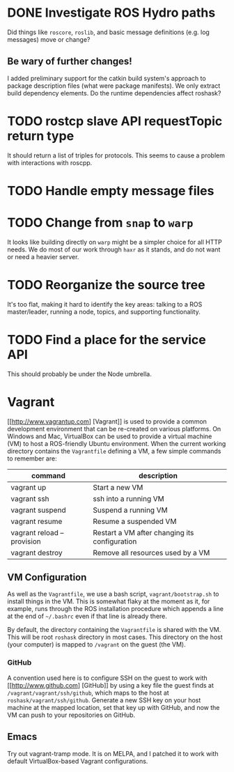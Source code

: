 * DONE Investigate ROS Hydro paths
  :PROPERTIES:
  :ID:       EE33213B-DBF3-4CB4-813E-BAB5C277395A
  :END:
  Did things like =roscore=, =roslib=, and basic message definitions
  (e.g. log messages) move or change?

** Be wary of further changes!
   I added preliminary support for the catkin build system's approach
   to package description files (what were package manifests). We only
   extract build dependency elements. Do the runtime dependencies
   affect roshask?

* TODO rostcp slave API requestTopic return type
  :PROPERTIES:
  :ID:       08B40EF7-25B4-42AE-B72B-C910016F95F6
  :END:
  It should return a list of triples for protocols. This seems to
  cause a problem with interactions with roscpp.
* TODO Handle empty message files
  :PROPERTIES:
  :ID:       445371C6-0975-43F6-8B45-51BDCD54D3C3
  :END:
* TODO Change from =snap= to =warp=
  :PROPERTIES:
  :ID:       34EBDA27-4791-4ED4-8D87-C832D6833C16
  :END:
  It looks like building directly on =warp= might be a simpler choice for all HTTP needs. We do most of our work through =haxr= as it stands, and do not want or need a heavier server.

* TODO Reorganize the source tree
  :PROPERTIES:
  :ID:       80B7083F-B685-4AF7-9BD5-5F25C1146661
  :END:
  It's too flat, making it hard to identify the key areas: talking to
  a ROS master/leader, running a node, topics, and supporting
  functionality.

* TODO Find a place for the service API
  :PROPERTIES:
  :ID:       6BAD00E5-8A92-47C7-8662-C1309053C4E4
  :END:
  This should probably be under the Node umbrella.
* Vagrant
  [[http://www.vagrantup.com] [Vagrant]] is used to provide a common development environment that can be re-created on various platforms. On Windows and Mac, VirtualBox can be used to provide a virtual machine (VM) to host a ROS-friendly Ubuntu environment. When the current working directory contains the =Vagrantfile= defining a VM, a few simple commands to remember are:

  | command                    | description                                   |
  |----------------------------+-----------------------------------------------|
  | vagrant up                 | Start a new VM                                |
  | vagrant ssh                | ssh into a running VM                         |
  | vagrant suspend            | Suspend a running VM                          |
  | vagrant resume             | Resume a suspended VM                         |
  | vagrant reload --provision | Restart a VM after changing its configuration |
  | vagrant destroy            | Remove all resources used by a VM             |


** VM Configuration
    As well as the =Vagrantfile=, we use a bash script, =vagrant/bootstrap.sh= to install things in the VM. This is somewhat flaky at the moment as it, for example, runs through the ROS installation procedure which appends a line at the end of =~/.bashrc= even if that line is already there.

    By default, the directory containing the =Vagrantfile= is shared with the VM. This will be root =roshask= directory in most cases. This directory on the host (your computer) is mapped to =/vagrant= on the guest (the VM).

*** GitHub 
    A convention used here is to configure SSH on the guest to work with [[http://www.github.com] [GitHub]] by using a key file the guest finds at =/vagrant/vagrant/ssh/github=, which maps to the host at =roshask/vagrant/ssh/github=. Generate a new SSH key on your host machine at the mapped location, set that key up with GitHub, and now the VM can push to your repositories on GitHub.


** Emacs
    Try out vagrant-tramp mode. It is on MELPA, and I patched it to work with default VirtualBox-based Vagrant configurations.
